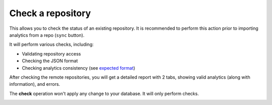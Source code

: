 Check a repository
##################

This allows you to check the status of an existing repository. It is recommended to perform this action prior to importing analytics from a repo (``sync`` button).

It will perform various checks, including:

- Validating repository access
- Checking the JSON format
- Checking analytics consistency (see `expected format <index.html#expected-format-for-repositories>`_)

After checking the remote repositories, you will get a detailed report with 2 tabs, showing valid analytics (along with information), and errors.

The **check** operation won't apply any change to your database. It will only perform checks.

.. image:: ../img/check_repo.png
  :alt: check repo
